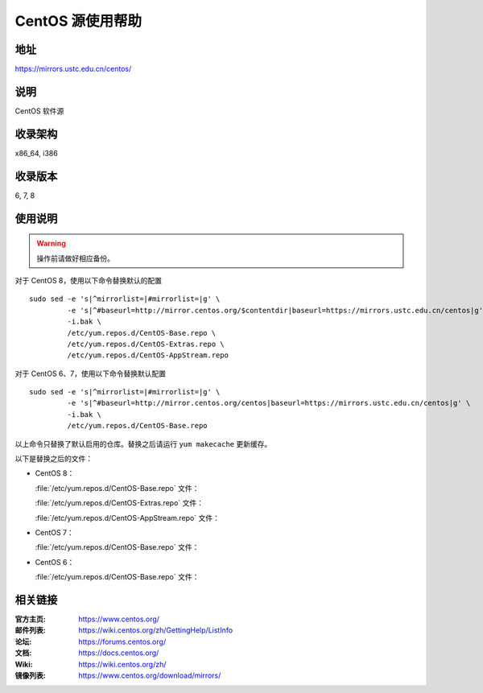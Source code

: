=================
CentOS 源使用帮助
=================

地址
====

https://mirrors.ustc.edu.cn/centos/

说明
====

CentOS 软件源

收录架构
========

x86_64, i386

收录版本
========

6, 7, 8

使用说明
========

.. warning::
    操作前请做好相应备份。

对于 CentOS 8，使用以下命令替换默认的配置

::

  sudo sed -e 's|^mirrorlist=|#mirrorlist=|g' \
           -e 's|^#baseurl=http://mirror.centos.org/$contentdir|baseurl=https://mirrors.ustc.edu.cn/centos|g' \
           -i.bak \
           /etc/yum.repos.d/CentOS-Base.repo \
           /etc/yum.repos.d/CentOS-Extras.repo \
           /etc/yum.repos.d/CentOS-AppStream.repo

对于 CentOS 6、7，使用以下命令替换默认配置

::

  sudo sed -e 's|^mirrorlist=|#mirrorlist=|g' \
           -e 's|^#baseurl=http://mirror.centos.org/centos|baseurl=https://mirrors.ustc.edu.cn/centos|g' \
           -i.bak \
           /etc/yum.repos.d/CentOS-Base.repo

以上命令只替换了默认启用的仓库。替换之后请运行 ``yum makecache`` 更新缓存。

以下是替换之后的文件：

* CentOS 8：

  :file:`/etc/yum.repos.d/CentOS-Base.repo` 文件：

  .. literalinclude:: includes/centos8/CentOS-Base.repo

  :file:`/etc/yum.repos.d/CentOS-Extras.repo` 文件：

  .. literalinclude:: includes/centos8/CentOS-Extras.repo

  :file:`/etc/yum.repos.d/CentOS-AppStream.repo` 文件：

  .. literalinclude:: includes/centos8/CentOS-AppStream.repo

* CentOS 7：

  :file:`/etc/yum.repos.d/CentOS-Base.repo` 文件：

  .. literalinclude:: includes/centos7/CentOS-Base.repo

* CentOS 6：

  :file:`/etc/yum.repos.d/CentOS-Base.repo` 文件：

  .. literalinclude:: includes/centos6/CentOS-Base.repo

相关链接
========

:官方主页: https://www.centos.org/
:邮件列表: https://wiki.centos.org/zh/GettingHelp/ListInfo
:论坛: https://forums.centos.org/
:文档: https://docs.centos.org/
:Wiki: https://wiki.centos.org/zh/
:镜像列表: https://www.centos.org/download/mirrors/
